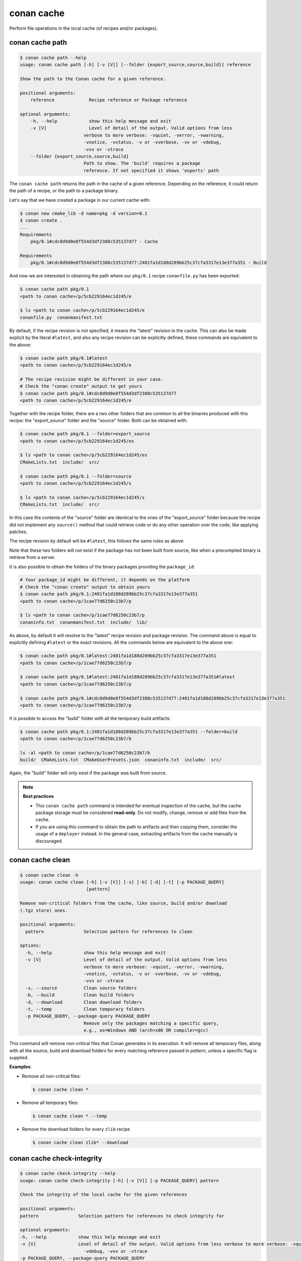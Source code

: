 .. _reference_commands_cache:

conan cache
===========

Perform file operations in the local cache (of recipes and/or packages).


conan cache path
----------------

..  code-block:: text

    $ conan cache path --help
    usage: conan cache path [-h] [-v [V]] [--folder {export_source,source,build}] reference

    Show the path to the Conan cache for a given reference.

    positional arguments:
        reference             Recipe reference or Package reference

    optional arguments:
        -h, --help            show this help message and exit
        -v [V]                Level of detail of the output. Valid options from less
                            verbose to more verbose: -vquiet, -verror, -vwarning,
                            -vnotice, -vstatus, -v or -vverbose, -vv or -vdebug,
                            -vvv or -vtrace
        --folder {export_source,source,build}
                            Path to show. The 'build' requires a package
                            reference. If not specified it shows 'exports' path


The ``conan cache path`` returns the path in the cache of a given reference. Depending on the reference, it
could return the path of a recipe, or the path to a package binary. 

Let's say that we have created a package in our current cache with:

.. code-block:: text
    
    $ conan new cmake_lib -d name=pkg -d version=0.1
    $ conan create .
    ...
    Requirements
        pkg/0.1#cdc0d9d0e8f554d3df2388c535137d77 - Cache

    Requirements
        pkg/0.1#cdc0d9d0e8f554d3df2388c535137d77:2401fa1d188d289bb25c37cfa3317e13e377a351 - Build


And now we are interested in obtaining the path where our ``pkg/0.1`` recipe ``conanfile.py`` has been exported:

.. code-block:: text

    $ conan cache path pkg/0.1
    <path to conan cache>/p/5cb229164ec1d245/e

    $ ls <path to conan cache>/p/5cb229164ec1d245/e
    conanfile.py  conanmanifest.txt

By default, if the recipe revision is not specified, it means the "latest" revision in the cache. This can 
also be made explicit by the literal ``#latest``, and also any recipe revision can be explicitly defined,
these commands are equivalent to the above:

.. code-block:: text

    $ conan cache path pkg/0.1#latest
    <path to conan cache>/p/5cb229164ec1d245/e

    # The recipe revision might be different in your case. 
    # Check the "conan create" output to get yours
    $ conan cache path pkg/0.1#cdc0d9d0e8f554d3df2388c535137d77
    <path to conan cache>/p/5cb229164ec1d245/e


Together with the recipe folder, there are a two other folders that are common to all the binaries
produced with this recipe: the "export_source" folder and the "source" folder. Both can be
obtained with:

.. code-block:: text

    $ conan cache path pkg/0.1 --folder=export_source
    <path to conan cache>/p/5cb229164ec1d245/es

    $ ls <path to conan cache>/p/5cb229164ec1d245/es
    CMakeLists.txt  include/  src/

    $ conan cache path pkg/0.1 --folder=source
    <path to conan cache>/p/5cb229164ec1d245/s

    $ ls <path to conan cache>/p/5cb229164ec1d245/s
    CMakeLists.txt  include/  src/


In this case the contents of the "source" folder are identical to the ones of the "export_source" folder
because the recipe did not implement any ``source()`` method that could retrieve code or do any other operation
over the code, like applying patches.

The recipe revision by default will be ``#latest``, this follows the same rules as above.

Note that these two folders will not exist if the package has not been built from source, like when a precompiled
binary is retrieve from a server.
    

It is also possible to obtain the folders of the binary packages providing the ``package_id``:

.. code-block:: text

    # Your package_id might be different, it depends on the platform
    # Check the "conan create" output to obtain yours
    $ conan cache path pkg/0.1:2401fa1d188d289bb25c37cfa3317e13e377a351
    <path to conan cache>/p/1cae77d6250c23b7/p

    $ ls <path to conan cache>/p/1cae77d6250c23b7/p
    conaninfo.txt  conanmanifest.txt  include/  lib/

As above, by default it will resolve to the "latest" recipe revision and package revision.
The command above is equal to explicitly defining ``#latest`` or the exact revisions.
All the commands below are equivalent to the above one:

.. code-block:: text

    $ conan cache path pkg/0.1#latest:2401fa1d188d289bb25c37cfa3317e13e377a351
    <path to conan cache>/p/1cae77d6250c23b7/p

    $ conan cache path pkg/0.1#latest:2401fa1d188d289bb25c37cfa3317e13e377a351#latest
    <path to conan cache>/p/1cae77d6250c23b7/p

    $ conan cache path pkg/0.1#cdc0d9d0e8f554d3df2388c535137d77:2401fa1d188d289bb25c37cfa3317e13e377a351
    <path to conan cache>/p/1cae77d6250c23b7/p


It is possible to access the "build" folder with all the temporary build artifacts:

.. code-block:: text

    $ conan cache path pkg/0.1:2401fa1d188d289bb25c37cfa3317e13e377a351 --folder=build
    <path to conan cache>/p/1cae77d6250c23b7/b

    ls -al <path to conan cache>/p/1cae77d6250c23b7/b
    build/  CMakeLists.txt  CMakeUserPresets.json  conaninfo.txt  include/  src/

Again, the "build" folder will only exist if the package was built from source.


.. note::

    **Best practices**
    
    - This ``conan cache path`` command is intended for eventual inspection of the cache, but the cache
      package storage must be considered **read-only**. Do not modify, change, remove or add files from the cache.
    - If you are using this command to obtain the path to artifacts and then copying them, consider the usage of a ``deployer``
      instead. In the general case, extracting artifacts from the cache manually is discouraged.


conan cache clean
-----------------

.. code-block:: text

    $ conan cache clean -h
    usage: conan cache clean [-h] [-v [V]] [-s] [-b] [-d] [-t] [-p PACKAGE_QUERY]
                             [pattern]

    Remove non-critical folders from the cache, like source, build and/or download
    (.tgz store) ones.

    positional arguments:
      pattern               Selection pattern for references to clean

    options:
      -h, --help            show this help message and exit
      -v [V]                Level of detail of the output. Valid options from less
                            verbose to more verbose: -vquiet, -verror, -vwarning,
                            -vnotice, -vstatus, -v or -vverbose, -vv or -vdebug,
                            -vvv or -vtrace
      -s, --source          Clean source folders
      -b, --build           Clean build folders
      -d, --download        Clean download folders
      -t, --temp            Clean temporary folders
      -p PACKAGE_QUERY, --package-query PACKAGE_QUERY
                            Remove only the packages matching a specific query,
                            e.g., os=Windows AND (arch=x86 OR compiler=gcc)

This command will remove non-critical files that Conan generates in its execution.
It will remove all temporary files, along with all the source, build and download folders
for every matching reference passed in *pattern*, unless a specific flag is supplied.


**Examples**:


- Remove all non-critical files:

  .. code-block:: text

      $ conan cache clean *


- Remove all temporary files:

  .. code-block:: text

      $ conan cache clean * --temp


- Remove the download folders for every ``zlib`` recipe

  .. code-block:: text

      $ conan cache clean zlib* --download


conan cache check-integrity
---------------------------

.. code-block:: text

    $ conan cache check-integrity --help
    usage: conan cache check-integrity [-h] [-v [V]] [-p PACKAGE_QUERY] pattern

    Check the integrity of the local cache for the given references

    positional arguments:
    pattern               Selection pattern for references to check integrity for

    optional arguments:
    -h, --help            show this help message and exit
    -v [V]                Level of detail of the output. Valid options from less verbose to more verbose: -vquiet, -verror, -vwarning, -vnotice, -vstatus, -v or -vverbose, -vv or
                            -vdebug, -vvv or -vtrace
    -p PACKAGE_QUERY, --package-query PACKAGE_QUERY
                            Only the packages matching a specific query, e.g., os=Windows AND (arch=x86 OR compiler=gcc)


The ``conan cache check-integrity`` command checks the integrity of Conan packages in the
local cache. This means that it will throw an error if any file included in the
``conanmanifest.txt`` is missing or does not match the declared checksum in that file.

For example, to verify the integrity of the whole Conan local cache, do:

.. code-block:: text

    $ conan cache check-integrity "*"
    mypkg/1.0: Integrity checked: ok
    mypkg/1.0:454923cd42d0da27b9b1294ebc3e4ecc84020747: Integrity checked: ok
    mypkg/1.0:454923cd42d0da27b9b1294ebc3e4ecc84020747: Integrity checked: ok
    zlib/1.2.11: Integrity checked: ok
    zlib/1.2.11:6fe7fa69f760aee504e0be85c12b2327c716f9e7: Integrity checked: ok
